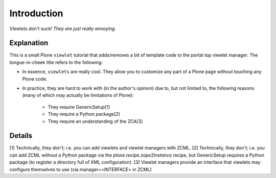 
Introduction
============

*Viewlets don't suck! They are just really annoying.*

.. image:: https://github.com/aclark4life/viewlets_dont_suck/raw/master/viewlets_dont_suck.png

Explanation
-----------

This is a small Plone ``viewlet`` tutorial that adds/removes a bit of template code to the portal top viewlet manager. The tongue-in-cheek title refers to the following:

* In essence, ``viewlets`` are really cool. They allow you to customize any part of a Plone page without touching any Plone code.
* In practice, they are hard to work with (in the author's opinion) due to, but not limited to, the following reasons (many of which may actually be limitations of Plone):

    * They require GenericSetup[1]
    * They require a Python package[2]
    * They require an understanding of the ZCA[3]


Details
-------



[1] Technically, they don't; i.e. you can add viewlets and viewlet managers with ZCML.
[2] Technically, they don't; i.e. you can add ZCML without a Python package via the `plone.recipe.zope2instance` recipe, but GenericSetup requires a Python package (to register a directory full of XML configuration).
[3] Viewlet managers provide an interface that viewlets may configure themselves to use (via manager=<INTERFACE> in ZCML)
